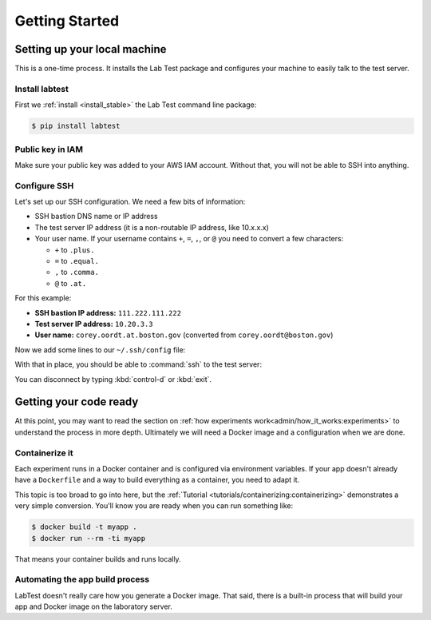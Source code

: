 ===============
Getting Started
===============

Setting up your local machine
=============================

This is a one-time process. It installs the Lab Test package and configures your machine to easily talk to the test server.

Install labtest
---------------

First we :ref:`install <install_stable>` the Lab Test command line package:

.. code-block:: console

    $ pip install labtest

Public key in IAM
-----------------

Make sure your public key was added to your AWS IAM account. Without that, you will not be able to SSH into anything.

Configure SSH
-------------

Let's set up our SSH configuration. We need a few bits of information:

- SSH bastion DNS name or IP address
- The test server IP address (it is a non-routable IP address, like 10.x.x.x)
- Your user name. If your username contains ``+``\ , ``=``\ , ``,``\ , or ``@`` you need to convert a few characters:

  - ``+`` to ``.plus.``
  - ``=`` to ``.equal.``
  - ``,`` to ``.comma.``
  - ``@`` to ``.at.``

For this example:

- **SSH bastion IP address:** ``111.222.111.222``
- **Test server IP address:** ``10.20.3.3``
- **User name:** ``corey.oordt.at.boston.gov`` (converted from ``corey.oordt@boston.gov``\ )

Now we add some lines to our ``~/.ssh/config`` file:

.. code-block:: none
    :caption: The addition to the ``~/.ssh/config`` file.

    Host bastion
    Hostname 111.222.111.222
    Port 22
    User corey.oordt.at.boston.gov
    IdentityFile ~/.ssh/id_rsa

    Host test
    Hostname 10.20.3.3
    User corey.oordt.at.boston.gov
    Port 22
    ProxyCommand ssh -A -T bastion nc %h %p
    IdentityFile ~/.ssh/id_rsa

With that in place, you should be able to :command:`ssh` to the test server:

.. code-block:: console
    :caption: SSH'ing to the test server

    $ ssh test
    Last login: Sun May  6 15:18:17 2018 from ip-10-20-2-195.ec2.internal

           __|  __|_  )
           _|  (     /   Amazon Linux 2 AMI
          ___|\___|___|

    https://aws.amazon.com/amazon-linux-2/
    No packages needed for security; 56 packages available
    Run "sudo yum update" to apply all updates.
    [corey.oordt.at.boston.gov@ip-10-20-10-41 ~]$

You can disconnect by typing :kbd:`control-d` or :kbd:`exit`.


Getting your code ready
=======================

At this point, you may want to read the section on :ref:`how experiments work<admin/how_it_works:experiments>` to understand the process in more depth. Ultimately we will need a Docker image and a configuration when we are done.

Containerize it
---------------

Each experiment runs in a Docker container and is configured via environment variables. If your app doesn't already have a ``Dockerfile`` and a way to build everything as a container, you need to adapt it.

This topic is too broad to go into here, but the :ref:`Tutorial <tutorials/containerizing:containerizing>` demonstrates a very simple conversion. You'll know you are ready when you can run something like:

.. code-block:: console

    $ docker build -t myapp .
    $ docker run --rm -ti myapp

That means your container builds and runs locally.

.. _automating-the-app-build-process:

Automating the app build process
--------------------------------

LabTest doesn't really care how you generate a Docker image. That said, there is a built-in process that will build your app and Docker image on the laboratory server.
